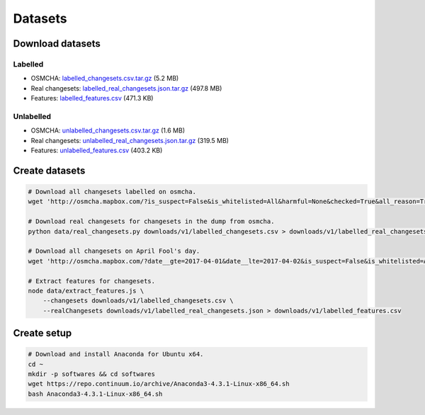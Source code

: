========
Datasets
========


Download datasets
=================

Labelled
--------
- OSMCHA: `labelled_changesets.csv.tar.gz <https://s3-us-west-2.amazonaws.com/mapbox-gabbar/public/labelled_changesets.csv.tar.gz>`_ (5.2 MB)
- Real changesets: `labelled_real_changesets.json.tar.gz <https://s3-us-west-2.amazonaws.com/mapbox-gabbar/public/labelled_real_changesets.json.tar.gz>`_ (497.8 MB)
- Features: `labelled_features.csv <https://s3-us-west-2.amazonaws.com/mapbox-gabbar/public/labelled_features.csv>`_ (471.3 KB)

Unlabelled
----------
- OSMCHA: `unlabelled_changesets.csv.tar.gz <https://s3-us-west-2.amazonaws.com/mapbox-gabbar/public/unlabelled_changesets.csv.tar.gz>`_ (1.6 MB)
- Real changesets: `unlabelled_real_changesets.json.tar.gz <https://s3-us-west-2.amazonaws.com/mapbox-gabbar/public/unlabelled_real_changesets.json.tar.gz>`_ (319.5 MB)
- Features: `unlabelled_features.csv <https://s3-us-west-2.amazonaws.com/mapbox-gabbar/public/unlabelled_features.csv>`_ (403.2 KB)


Create datasets
===============

.. code-block:: bash

    # Download all changesets labelled on osmcha.
    wget 'http://osmcha.mapbox.com/?is_suspect=False&is_whitelisted=All&harmful=None&checked=True&all_reason=True&sort=-date&render_csv=True' -O labelled_changesets.csv

    # Download real changesets for changesets in the dump from osmcha.
    python data/real_changesets.py downloads/v1/labelled_changesets.csv > downloads/v1/labelled_real_changesets.csv

    # Download all changesets on April Fool's day.
    wget 'http://osmcha.mapbox.com/?date__gte=2017-04-01&date__lte=2017-04-02&is_suspect=False&is_whitelisted=All&checked=All&all_reason=True&render_csv=True' -O april_fools_changesets.csv

    # Extract features for changesets.
    node data/extract_features.js \
        --changesets downloads/v1/labelled_changesets.csv \
        --realChangesets downloads/v1/labelled_real_changesets.json > downloads/v1/labelled_features.csv


Create setup
============

.. code-block:: bash

    # Download and install Anaconda for Ubuntu x64.
    cd ~
    mkdir -p softwares && cd softwares
    wget https://repo.continuum.io/archive/Anaconda3-4.3.1-Linux-x86_64.sh
    bash Anaconda3-4.3.1-Linux-x86_64.sh
